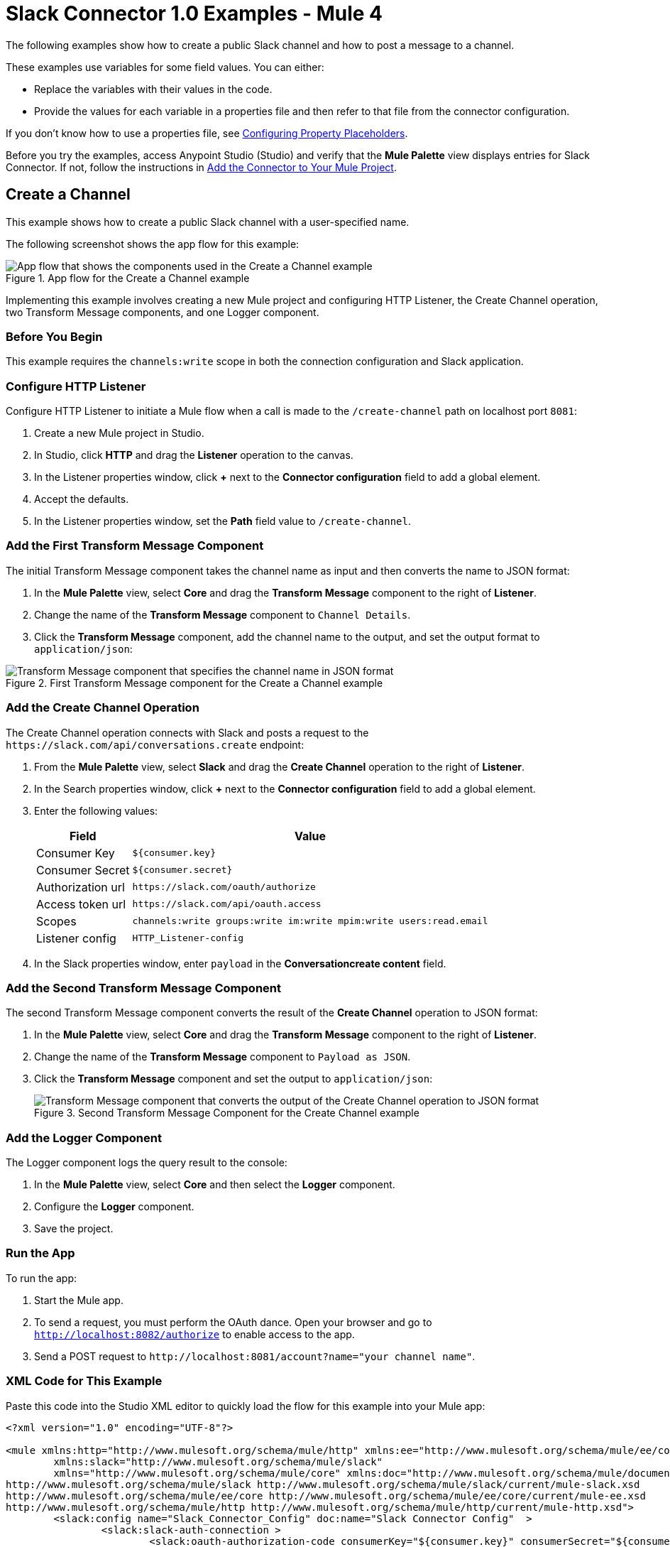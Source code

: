 = Slack Connector 1.0 Examples - Mule 4

The following examples show how to create a public Slack channel and how to post a message to a channel.

These examples use variables for some field values. You can either:

* Replace the variables with their values in the code.
* Provide the values for each variable in a properties file and then refer to that file from the connector configuration.

If you don’t know how to use a properties file, see xref:mule-runtime::mule-app-properties-to-configure.adoc[Configuring Property Placeholders].

Before you try the examples, access Anypoint Studio (Studio) and verify that the *Mule Palette* view displays entries for Slack Connector. If not, follow the instructions in xref:slack-connector-studio.adoc#add-connector-to-project[Add the Connector to Your Mule Project].

== Create a Channel

This example shows how to create a public Slack channel with a user-specified name.

The following screenshot shows the app flow for this example:

.App flow for the Create a Channel example
image::slack-connector-create-channel-flow.png["App flow that shows the components used in the Create a Channel example"]

Implementing this example involves creating a new Mule project and configuring HTTP Listener, the Create Channel operation, two Transform Message components, and one Logger component.

=== Before You Begin

This example requires the `channels:write` scope in both the connection configuration and Slack application.

=== Configure HTTP Listener

Configure HTTP Listener to initiate a Mule flow when a call is made to the `/create-channel` path on localhost port `8081`:

. Create a new Mule project in Studio.
. In Studio, click *HTTP* and drag the *Listener* operation to the canvas.
. In the Listener properties window, click *+* next to the *Connector configuration* field to add a global element.
. Accept the defaults.
. In the Listener properties window, set the *Path* field value to `/create-channel`.

=== Add the First Transform Message Component

The initial Transform Message component takes the channel name as input and then converts the name to JSON format:

. In the *Mule Palette* view, select *Core* and drag the *Transform Message* component to the right of *Listener*.
. Change the name of the *Transform Message* component to `Channel Details`.
. Click the *Transform Message* component, add the channel name to the output, and set the output format to `application/json`:

.First Transform Message component for the Create a Channel example
image::slack-connector-transform-channel-details.png["Transform Message component that specifies the channel name in JSON format"]

=== Add the Create Channel Operation

The Create Channel operation connects with Slack and posts a request to the `\https://slack.com/api/conversations.create` endpoint:

. From the *Mule Palette* view, select *Slack* and drag the *Create Channel* operation to the right of *Listener*.
. In the Search properties window, click *+* next to the *Connector configuration* field to add a global element.
. Enter the following values:
+
[%header%autowidth.spread]
|===
|Field |Value
|Consumer Key | `${consumer.key}`
|Consumer Secret| `${consumer.secret}`
|Authorization url | `\https://slack.com/oauth/authorize`
|Access token url | `\https://slack.com/api/oauth.access`
|Scopes | `channels:write groups:write im:write mpim:write users:read.email`
|Listener config |  `HTTP_Listener-config`
|===

. In the Slack properties window, enter `payload` in the *Conversationcreate content* field.

=== Add the Second Transform Message Component

The second Transform Message component converts the result of the *Create Channel* operation to JSON format:

. In the *Mule Palette* view, select *Core* and drag the *Transform Message* component to the right of *Listener*.
. Change the name of the *Transform Message* component to `Payload as JSON`.
. Click the *Transform Message* component and set the output to `application/json`:
+
.Second Transform Message Component for the Create Channel example
image::slack-connector-transform-channel-payload.png["Transform Message component that converts the output of the Create Channel operation to JSON format"]

=== Add the Logger Component

The Logger component logs the query result to the console:

. In the *Mule Palette* view, select *Core* and then select the *Logger* component.
. Configure the *Logger* component.
. Save the project.

=== Run the App

To run the app:

. Start the Mule app.
. To send a request, you must perform the OAuth dance. Open your browser and go to `http://localhost:8082/authorize` to enable access to the app.
. Send a POST request to `\http://localhost:8081/account?name="your channel name"`.

=== XML Code for This Example

Paste this code into the Studio XML editor to quickly load the flow for this example into your Mule app:

[source,xml,linenums]
----
<?xml version="1.0" encoding="UTF-8"?>

<mule xmlns:http="http://www.mulesoft.org/schema/mule/http" xmlns:ee="http://www.mulesoft.org/schema/mule/ee/core"
	xmlns:slack="http://www.mulesoft.org/schema/mule/slack"
	xmlns="http://www.mulesoft.org/schema/mule/core" xmlns:doc="http://www.mulesoft.org/schema/mule/documentation" xmlns:xsi="http://www.w3.org/2001/XMLSchema-instance" xsi:schemaLocation="http://www.mulesoft.org/schema/mule/core http://www.mulesoft.org/schema/mule/core/current/mule.xsd
http://www.mulesoft.org/schema/mule/slack http://www.mulesoft.org/schema/mule/slack/current/mule-slack.xsd
http://www.mulesoft.org/schema/mule/ee/core http://www.mulesoft.org/schema/mule/ee/core/current/mule-ee.xsd
http://www.mulesoft.org/schema/mule/http http://www.mulesoft.org/schema/mule/http/current/mule-http.xsd">
	<slack:config name="Slack_Connector_Config" doc:name="Slack Connector Config"  >
		<slack:slack-auth-connection >
			<slack:oauth-authorization-code consumerKey="${consumer.key}" consumerSecret="${consumer.secret}" scopes="channels:write groups:write im:write mpim:write users:read.email "/>
			<slack:oauth-callback-config listenerConfig="HTTP_Listener_config" callbackPath="/callback" authorizePath="/authorize" externalCallbackUrl="http://localhost:8081/callback"/>
		</slack:slack-auth-connection>
	</slack:config>
	<http:listener-config name="HTTP_Listener_config" doc:name="HTTP Listener config" >
		<http:listener-connection host="0.0.0.0" port="8081" />
	</http:listener-config>
	<configuration-properties doc:name="Configuration properties" file="application.properties" />
	<flow name="create-channel-flow" >
		<http:listener doc:name="Listener" config-ref="HTTP_Listener_config" path="/create-channel"/>
		<ee:transform doc:name="Channel Details" >
			<ee:message >
				<ee:set-payload ><![CDATA[%dw 2.0
output application/json
---
{
	name: "your-channel-name"
}]]></ee:set-payload>
			</ee:message>
		</ee:transform>
		<slack:create-conversationscreate doc:name="Create Channel" config-ref="Slack_Connector_Config"/>
		<ee:transform doc:name="Payload as Json" >
			<ee:message >
				<ee:set-payload ><![CDATA[%dw 2.0
output application/json
---
payload]]></ee:set-payload>
			</ee:message>
		</ee:transform>
		<logger level="INFO" doc:name="Result" message="#[payload]"/>
	</flow>
  <flow name="send-message-to-channel-flow" >
		<http:listener doc:name="Listener" config-ref="HTTP_Listener_config" path="/send-message"/>
		<ee:transform doc:name="Message Details" >
			<ee:message >
				<ee:set-payload ><![CDATA[%dw 2.0
output application/json
---
{
	channel: "your-existing-channel",
	text: "Your text goes here"
}]]></ee:set-payload>
			</ee:message>
		</ee:transform>
		<slack:create-chatpost-message doc:name="Send Message" config-ref="Slack_Connector_Config"/>
		<ee:transform doc:name="Payload as Json" >
			<ee:message>
				<ee:set-payload><![CDATA[%dw 2.0
output application/json
---
payload]]></ee:set-payload>
			</ee:message>
		</ee:transform>
		<logger level="INFO" doc:name="Result" message="#[payload]"/>
	</flow>
</mule>
----

== Post a Message to a Channel

This example shows how to post a message to a public, private, or direct message (IM) channel.

The following screenshot shows the app flow for this example:

.App flow for the Post a Message to a Channel example
image::slack-connector-send-message-flow.png["App flow that shows the components used in the Post a Message to a Channel example"]

=== Before You Begin

This example requires the following scopes in both the connection configuration and Slack application:

* `chat:write`
* `chat:write:user`
* `chat:write:bot`

=== Components

This example uses the following components:

* HTTP Listener
+
Initiates a Mule flow when a call is made to the `/send/message` path on localhost port 8081
+
* First Transform Message component
+
Specifies the target channel and provides the message content for the Send Message operation
+
* Send Message operation
+
Connects with Slack and posts the message to the specified channel
+
* Second Transform Message component
+
Outputs the results of the Send Message operation in JSON format
+
* Logger
+
Logs the result of the Send Message operation to the console

=== XML Code for This Example

Paste this code into the Studio XML editor to quickly load the flow for this example into your Mule app:

[source,xml,linenums]
----
<?xml version="1.0" encoding="UTF-8"?>

<mule xmlns:http="http://www.mulesoft.org/schema/mule/http" xmlns:ee="http://www.mulesoft.org/schema/mule/ee/core"
	xmlns:slack="http://www.mulesoft.org/schema/mule/slack"
	xmlns="http://www.mulesoft.org/schema/mule/core" xmlns:doc="http://www.mulesoft.org/schema/mule/documentation" xmlns:xsi="http://www.w3.org/2001/XMLSchema-instance" xsi:schemaLocation="http://www.mulesoft.org/schema/mule/core http://www.mulesoft.org/schema/mule/core/current/mule.xsd
http://www.mulesoft.org/schema/mule/slack http://www.mulesoft.org/schema/mule/slack/current/mule-slack.xsd
http://www.mulesoft.org/schema/mule/ee/core http://www.mulesoft.org/schema/mule/ee/core/current/mule-ee.xsd
http://www.mulesoft.org/schema/mule/http http://www.mulesoft.org/schema/mule/http/current/mule-http.xsd">
	<slack:config name="Slack_Connector_Config" doc:name="Slack Connector Config" >
		<slack:slack-auth-connection >
			<slack:oauth-authorization-code consumerKey="${consumer.key}" consumerSecret="${consumer.secret}" scopes="channels:write groups:write im:write mpim:write users:read.email "/>
			<slack:oauth-callback-config listenerConfig="HTTP_Listener_config" callbackPath="/callback" authorizePath="/authorize" externalCallbackUrl="http://localhost:8081/callback"/>
		</slack:slack-auth-connection>
	</slack:config>
	<http:listener-config name="HTTP_Listener_config" doc:name="HTTP Listener config" >
		<http:listener-connection host="0.0.0.0" port="8081" />
	</http:listener-config>
	<configuration-properties doc:name="Configuration properties" file="application.properties" />
	<flow name="find-user-by-email-flow"  >
		<http:listener doc:name="Listener" config-ref="HTTP_Listener_config" path="find-by-email"/>
		<slack:get-userslookup-by-email doc:name="Find User by Email" config-ref="Slack_Connector_Config" email="example@emailaddress.com"/>
		<ee:transform doc:name="Payload as Json" >
			<ee:message >
				<ee:set-payload ><![CDATA[%dw 2.0
output application/json
---
payload]]></ee:set-payload>
			</ee:message>
		</ee:transform>
		<logger level="INFO" doc:name="Lookup Result" message="#[payload]"/>
	</flow>
  <flow name="send-message-to-channel-flow" >
		<http:listener doc:name="Listener" config-ref="HTTP_Listener_config" path="/send-message"/>
		<ee:transform doc:name="Message Details"  >
			<ee:message >
				<ee:set-payload ><![CDATA[%dw 2.0
output application/json
---
{
	channel: "your-existing-channel",
	text: "Your text goes here"
}]]></ee:set-payload>
			</ee:message>
		</ee:transform>
		<slack:create-chatpost-message doc:name="Send Message" config-ref="Slack_Connector_Config"/>
		<ee:transform doc:name="Payload as Json" >
			<ee:message>
				<ee:set-payload><![CDATA[%dw 2.0
output application/json
---
payload]]></ee:set-payload>
			</ee:message>
		</ee:transform>
		<logger level="INFO" doc:name="Result" message="#[payload]"/>
	</flow>
</mule>
----

== See Also

* xref:connectors::introduction/introduction-to-anypoint-connectors.adoc[Introduction to Anypoint Connectors]
* https://help.mulesoft.com[MuleSoft Help Center]
